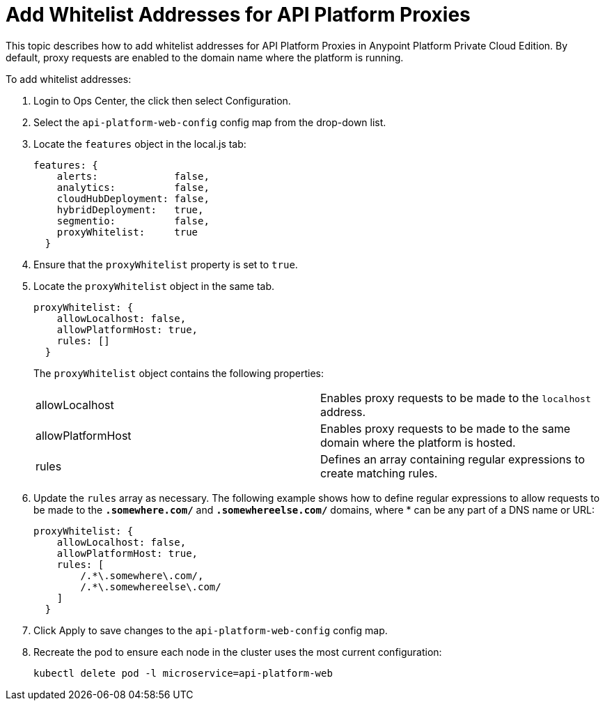 = Add Whitelist Addresses for API Platform Proxies

This topic describes how to add whitelist addresses for API Platform Proxies in Anypoint Platform Private Cloud Edition. By default, proxy requests are enabled to the domain name where the platform is running.

To add whitelist addresses:

. Login to Ops Center, the click then select Configuration.
. Select the `api-platform-web-config` config map from the drop-down list.
. Locate the `features` object in the local.js tab:
+
----
features: {
    alerts:             false,
    analytics:          false,
    cloudHubDeployment: false,
    hybridDeployment:   true,
    segmentio:          false,
    proxyWhitelist:     true
  }
----

. Ensure that the `proxyWhitelist` property is set to `true`.
. Locate the `proxyWhitelist` object in the same tab.
+
----
proxyWhitelist: {
    allowLocalhost: false,
    allowPlatformHost: true,
    rules: []
  }
----
+
The `proxyWhitelist` object contains the following properties:
+
[cols="2*a"]
|===
| allowLocalhost | Enables proxy requests to be made to the `localhost` address.
| allowPlatformHost | Enables proxy requests to be made to the same domain where the platform is hosted.
| rules | Defines an array containing regular expressions to create matching rules.
|===

. Update the `rules` array as necessary. The following example shows how to define regular expressions to allow requests to be made to the `*.somewhere.com/*` and `*.somewhereelse.com/*` domains, where * can be any part of a DNS name or URL:
+
----
proxyWhitelist: {
    allowLocalhost: false,
    allowPlatformHost: true,
    rules: [
        /.*\.somewhere\.com/,
        /.*\.somewhereelse\.com/
    ]
  }
----

. Click Apply to save changes to the `api-platform-web-config` config map.
. Recreate the pod to ensure each node in the cluster uses the most current configuration:
+
----
kubectl delete pod -l microservice=api-platform-web
----